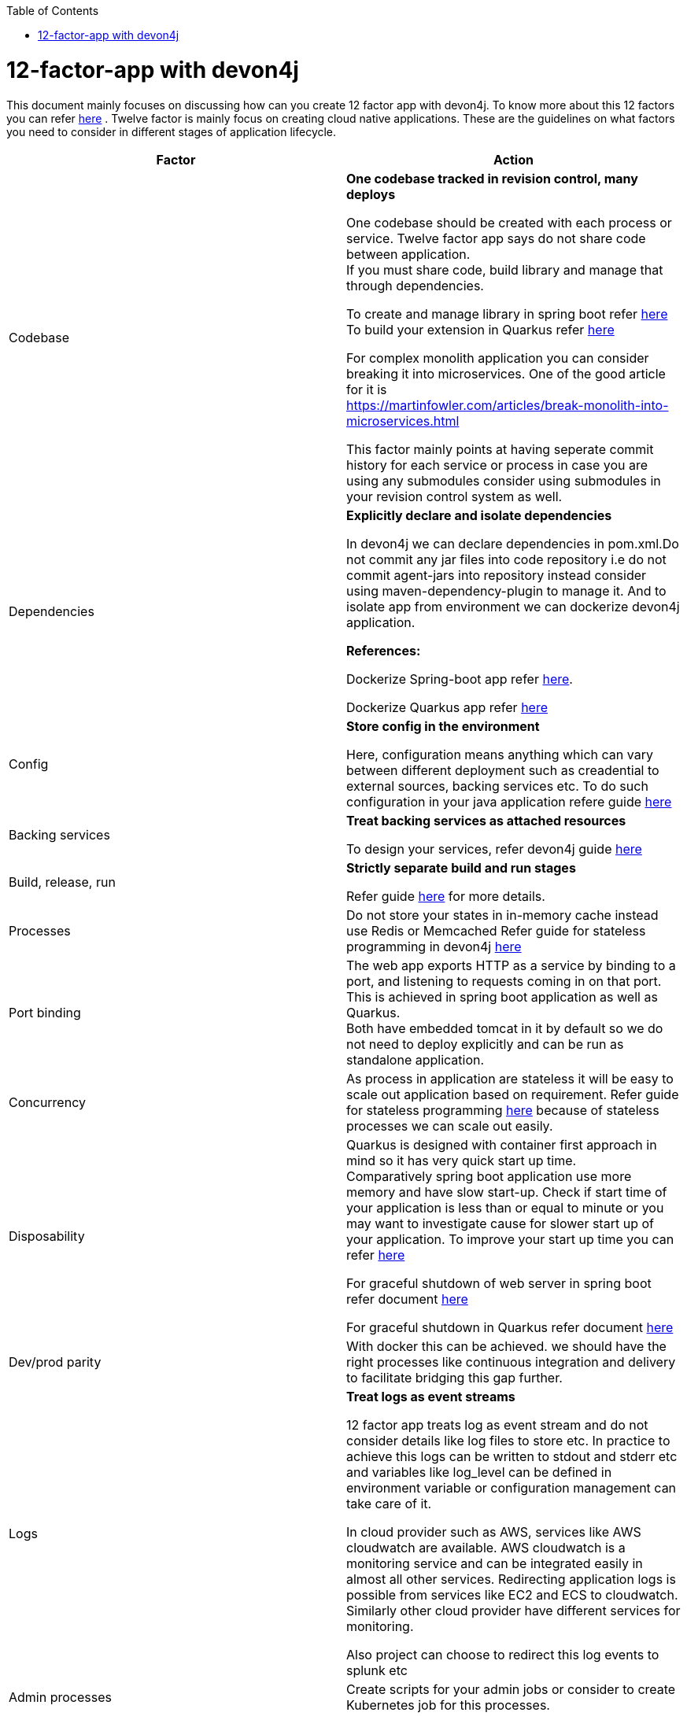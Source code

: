:toc: macro
toc::[]
:idprefix:
:idseparator: -

= 12-factor-app with devon4j

This document mainly focuses on discussing how can you create 12 factor app with devon4j. To know more about this 12 factors you can refer https://12factor.net/[here] . Twelve factor is mainly focus on creating cloud native applications. These are the guidelines on what factors you need to consider in different stages of application lifecycle.



|===
|Factor |Action

|Codebase
|*One codebase tracked in revision control, many deploys* +

One codebase should be created with each process or service.
Twelve factor app says do not share code between application. +
If you must share code, build library and manage that through dependencies. +

To create and manage library in spring boot refer https://spring.io/guides/gs/multi-module/[here]  +
To build your extension in Quarkus refer https://quarkus.io/guides/building-my-first-extension[here] +

For complex monolith application you can consider breaking it into microservices. One of the good article for it is +
https://martinfowler.com/articles/break-monolith-into-microservices.html

This factor mainly points at having seperate commit history for each service or process in case you are using any submodules consider using submodules in your revision control system as well.

|Dependencies
|*Explicitly declare and isolate dependencies*

In devon4j we can declare dependencies in pom.xml.Do not commit any jar files into code repository i.e do not commit agent-jars into repository instead consider using maven-dependency-plugin to manage it. And to isolate app from environment we can dockerize devon4j application.

*References:* +

Dockerize Spring-boot app refer https://spring.io/guides/topicals/spring-boot-docker[here].

Dockerize Quarkus app refer
https://devonfw.com/website/pages/docs/devonfw-guide_devon4j.wiki_quarkus_getting-started-quarkus.asciidoc.html#devonfw-guide_devon4j.wiki_quarkus_getting-started-quarkus.asciidoc_create-and-build-a-docker-image[here]

|Config
|*Store config in the environment*

Here, configuration means anything which can vary between different deployment such as creadential to external sources, backing services etc. To do such configuration in your java application refere guide https://devonfw.com/website/pages/docs/devonfw-guide_devon4j.wiki_guide-configuration.asciidoc.html[here]

|Backing services
|*Treat backing services as attached resources*

To design your services, refer devon4j guide https://github.com/devonfw/devon4j/blob/master/documentation/guide-service-layer.asciidoc#jax-rs-configuration[here] 

|Build, release, run
|*Strictly separate build and run stages*

Refer guide https://github.com/ssarmokadam/devon4j/blob/12-factor-app-doc/documentation/build-release-run-12factor.asciidoc[here] for more details.

|Processes
|Do not store your states in in-memory cache instead use Redis or Memcached
Refer guide for stateless programming in devon4j 
https://devonfw.com/website/pages/docs/devonfw-guide_devon4j.wiki_coding-conventions.asciidoc.html#devonfw-guide_devon4j.wiki_coding-conventions.asciidoc_stateless-programming[here]

|Port binding
|The web app exports HTTP as a service by binding to a port, and listening to requests coming in on that port.
This is achieved in spring boot application as well as Quarkus. + 
Both have embedded tomcat in it by default so we do not need to deploy explicitly and can be run as standalone application.

|Concurrency
|As process in application are stateless it will be easy to scale out application based on requirement.
Refer guide for stateless programming 
https://devonfw.com/website/pages/docs/devonfw-guide_devon4j.wiki_coding-conventions.asciidoc.html#devonfw-guide_devon4j.wiki_coding-conventions.asciidoc_stateless-programming[here]
because of stateless processes we can scale out easily.

|Disposability
|Quarkus is designed with container first approach in mind so it has very quick start up time. +
Comparatively spring boot application use more memory and have slow start-up. Check if start time of your application is less than or equal to minute or you may want to investigate cause for slower start up of your application. To improve your start up time you can refer https://www.baeldung.com/spring-boot-startup-speed[here]

For graceful shutdown of web server in spring boot refer document https://www.baeldung.com/spring-boot-web-server-shutdown[here]

For graceful shutdown in Quarkus refer document https://quarkus.io/guides/lifecycle#graceful-shutdown[here]

|Dev/prod parity
|With docker this can be achieved.
we should have the right processes like continuous integration and delivery to facilitate bridging this gap further.

|Logs
|*Treat logs as event streams*

12 factor app treats log as event stream and do not consider details like log files to store etc. In practice to achieve this logs can be written to stdout and stderr etc and variables like log_level can be defined in environment variable or configuration management can take care of it. 

In cloud provider such as AWS, services like AWS cloudwatch are available. AWS cloudwatch is a monitoring service and can be integrated easily in almost all other services. Redirecting application logs is possible from services like EC2 and ECS to cloudwatch. Similarly other cloud provider have different services for monitoring.

Also project can choose to redirect this log events to splunk etc

|Admin processes
|Create scripts for your admin jobs or consider to create Kubernetes job for this processes.
|===
